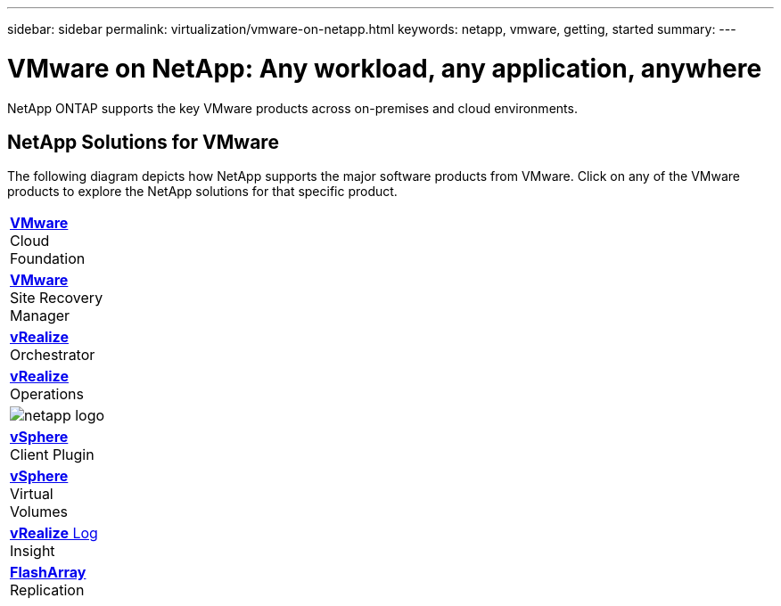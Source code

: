 ---
sidebar: sidebar
permalink: virtualization/vmware-on-netapp.html
keywords: netapp, vmware, getting, started
summary:
---

= VMware on NetApp: Any workload, any application, anywhere
:hardbreaks:
:nofooter:
:icons: font
:linkattrs:
:imagesdir: ./../media/

[.lead]
NetApp ONTAP supports the key VMware products across on-premises and cloud environments.

== NetApp Solutions for VMware
The following diagram depicts how NetApp supports the major software products from VMware.  Click on any of the VMware products to explore the NetApp solutions for that specific product.

[%autowidth.stretch,cols="* * *",frame="none",rules="none"]
|===
a| link:/vmware-vcf.hmtl[[blue big]*VMware*]
Cloud
Foundation
a| link:/vmware-srm.hml[[blue big]*VMware*]
Site Recovery
Manager
a| link:/vmware-vro.html[[blue big]*vRealize*]
Orchestrator
//
a| link:/vmware-vrop.html[[blue big]*vRealize*]
Operations
a| image:netapp-logo.png[]
|  link:/vmware-vcp.html[[blue big]*vSphere*]
Client Plugin
//
| link:/vmware-vvols.html[[blue big]*vSphere*]
Virtual
Volumes
| link:/vmware-log.html[[blue big]*vRealize* Log]
Insight
| link:/vmware-replication.html[[blue big]*FlashArray*]
Replication
|===